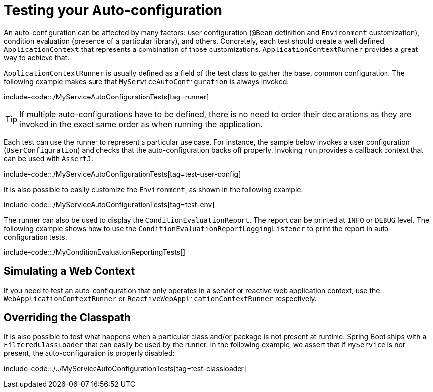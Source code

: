[[features.developing-auto-configuration.testing]]
= Testing your Auto-configuration

An auto-configuration can be affected by many factors: user configuration (`@Bean` definition and `Environment` customization), condition evaluation (presence of a particular library), and others.
Concretely, each test should create a well defined `ApplicationContext` that represents a combination of those customizations.
`ApplicationContextRunner` provides a great way to achieve that.

`ApplicationContextRunner` is usually defined as a field of the test class to gather the base, common configuration.
The following example makes sure that `MyServiceAutoConfiguration` is always invoked:

include-code::./MyServiceAutoConfigurationTests[tag=runner]

TIP: If multiple auto-configurations have to be defined, there is no need to order their declarations as they are invoked in the exact same order as when running the application.

Each test can use the runner to represent a particular use case.
For instance, the sample below invokes a user configuration (`UserConfiguration`) and checks that the auto-configuration backs off properly.
Invoking `run` provides a callback context that can be used with `AssertJ`.

include-code::./MyServiceAutoConfigurationTests[tag=test-user-config]

It is also possible to easily customize the `Environment`, as shown in the following example:

include-code::./MyServiceAutoConfigurationTests[tag=test-env]

The runner can also be used to display the `ConditionEvaluationReport`.
The report can be printed at `INFO` or `DEBUG` level.
The following example shows how to use the `ConditionEvaluationReportLoggingListener` to print the report in auto-configuration tests.

include-code::./MyConditionEvaluationReportingTests[]



[[features.developing-auto-configuration.testing.simulating-a-web-context]]
== Simulating a Web Context
If you need to test an auto-configuration that only operates in a servlet or reactive web application context, use the `WebApplicationContextRunner` or `ReactiveWebApplicationContextRunner` respectively.



[[features.developing-auto-configuration.testing.overriding-classpath]]
== Overriding the Classpath
It is also possible to test what happens when a particular class and/or package is not present at runtime.
Spring Boot ships with a `FilteredClassLoader` that can easily be used by the runner.
In the following example, we assert that if `MyService` is not present, the auto-configuration is properly disabled:

include-code::./../MyServiceAutoConfigurationTests[tag=test-classloader]




